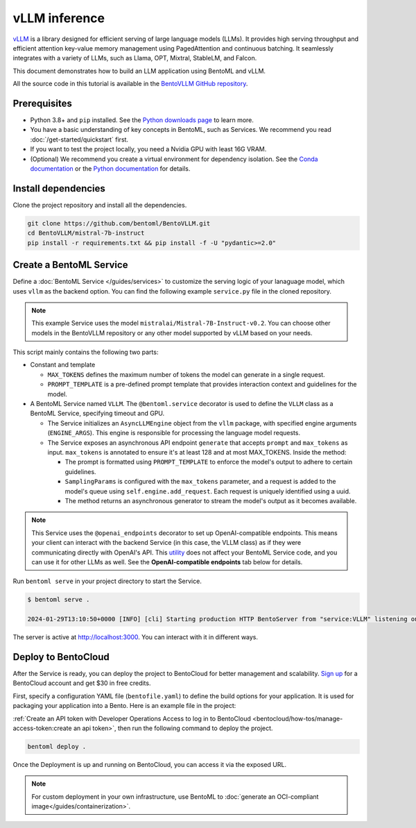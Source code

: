 ==============
vLLM inference
==============

`vLLM <https://github.com/vllm-project/vllm>`_ is a library designed for efficient serving of large language models (LLMs). It provides high serving throughput and efficient attention key-value memory management using PagedAttention and continuous batching. It seamlessly integrates with a variety of LLMs, such as Llama, OPT, Mixtral, StableLM, and Falcon.

This document demonstrates how to build an LLM application using BentoML and vLLM.

All the source code in this tutorial is available in the `BentoVLLM GitHub repository <https://github.com/bentoml/BentoVLLM>`_.

Prerequisites
-------------

- Python 3.8+ and ``pip`` installed. See the `Python downloads page <https://www.python.org/downloads/>`_ to learn more.
- You have a basic understanding of key concepts in BentoML, such as Services. We recommend you read :doc:`/get-started/quickstart` first.
- If you want to test the project locally, you need a Nvidia GPU with least 16G VRAM.
- (Optional) We recommend you create a virtual environment for dependency isolation. See the `Conda documentation <https://conda.io/projects/conda/en/latest/user-guide/tasks/manage-environments.html>`_ or the `Python documentation <https://docs.python.org/3/library/venv.html>`_ for details.

Install dependencies
--------------------

Clone the project repository and install all the dependencies.

.. code-block:: bash

    git clone https://github.com/bentoml/BentoVLLM.git
    cd BentoVLLM/mistral-7b-instruct
    pip install -r requirements.txt && pip install -f -U "pydantic>=2.0"

Create a BentoML Service
------------------------

Define a :doc:`BentoML Service </guides/services>` to customize the serving logic of your lanaguage model, which uses ``vllm`` as the backend option. You can find the following example ``service.py`` file in the cloned repository.

.. note::

    This example Service uses the model ``mistralai/Mistral-7B-Instruct-v0.2``. You can choose other models in the BentoVLLM repository or any other model supported by vLLM based on your needs.

.. code-block:: python
    :caption: `service.py`

    import uuid
    from typing import AsyncGenerator

    import bentoml
    from annotated_types import Ge, Le
    from typing_extensions import Annotated

    from bentovllm_openai.utils import openai_endpoints


    MAX_TOKENS = 1024
    PROMPT_TEMPLATE = """<s>[INST]
    You are a helpful, respectful and honest assistant. Always answer as helpfully as possible, while being safe. Your answers should not include any harmful, unethical, racist, sexist, toxic, dangerous, or illegal content. Please ensure that your responses are socially unbiased and positive in nature.

    If a question does not make any sense, or is not factually coherent, explain why instead of answering something not correct. If you don't know the answer to a question, please don't share false information.

    {user_prompt} [/INST] """

    MODEL_ID = "mistralai/Mistral-7B-Instruct-v0.2"

    @openai_endpoints(served_model=MODEL_ID)
    @bentoml.service(
        name="mistral-7b-instruct-service",
        traffic={
            "timeout": 300,
        },
        resources={
            "gpu": 1,
            "gpu_type": "nvidia-l4",
        },
    )
    class VLLM:
        def __init__(self) -> None:
            from vllm import AsyncEngineArgs, AsyncLLMEngine
            ENGINE_ARGS = AsyncEngineArgs(
                model=MODEL_ID,
                max_model_len=MAX_TOKENS
            )

            self.engine = AsyncLLMEngine.from_engine_args(ENGINE_ARGS)

        @bentoml.api
        async def generate(
            self,
            prompt: str = "Explain superconductors like I'm five years old",
            max_tokens: Annotated[int, Ge(128), Le(MAX_TOKENS)] = MAX_TOKENS,
        ) -> AsyncGenerator[str, None]:
            from vllm import SamplingParams

            SAMPLING_PARAM = SamplingParams(max_tokens=max_tokens)
            prompt = PROMPT_TEMPLATE.format(user_prompt=prompt)
            stream = await self.engine.add_request(uuid.uuid4().hex, prompt, SAMPLING_PARAM)

            cursor = 0
            async for request_output in stream:
                text = request_output.outputs[0].text
                yield text[cursor:]
                cursor = len(text)

This script mainly contains the following two parts:

- Constant and template

  - ``MAX_TOKENS`` defines the maximum number of tokens the model can generate in a single request.
  - ``PROMPT_TEMPLATE`` is a pre-defined prompt template that provides interaction context and guidelines for the model.

- A BentoML Service named ``VLLM``. The ``@bentoml.service`` decorator is used to define the ``VLLM`` class as a BentoML Service, specifying timeout and GPU.

  - The Service initializes an ``AsyncLLMEngine`` object from the ``vllm`` package, with specified engine arguments (``ENGINE_ARGS``). This engine is responsible for processing the language model requests.
  - The Service exposes an asynchronous API endpoint ``generate`` that accepts ``prompt`` and ``max_tokens`` as input. ``max_tokens`` is annotated to ensure it's at least 128 and at most MAX_TOKENS. Inside the method:

    - The prompt is formatted using ``PROMPT_TEMPLATE`` to enforce the model's output to adhere to certain guidelines.
    - ``SamplingParams`` is configured with the ``max_tokens`` parameter, and a request is added to the model's queue using ``self.engine.add_request``. Each request is uniquely identified using a uuid.
    - The method returns an asynchronous generator to stream the model's output as it becomes available.

.. note::

    This Service uses the ``@openai_endpoints`` decorator to set up OpenAI-compatible endpoints. This means your client can interact with the backend Service (in this case, the VLLM class) as if they were communicating directly with OpenAI's API. This `utility <https://github.com/bentoml/BentoVLLM/tree/main/bentovllm_openai>`_ does not affect your BentoML Service code, and you can use it for other LLMs as well. See the **OpenAI-compatible endpoints** tab below for details.

Run ``bentoml serve`` in your project directory to start the Service.

.. code-block:: bash

    $ bentoml serve .

    2024-01-29T13:10:50+0000 [INFO] [cli] Starting production HTTP BentoServer from "service:VLLM" listening on http://localhost:3000 (Press CTRL+C to quit)

The server is active at `http://localhost:3000 <http://localhost:3000>`_. You can interact with it in different ways.

.. tab-set::

    .. tab-item:: CURL

        .. code-block:: bash

            curl -X 'POST' \
                'http://localhost:3000/generate' \
                -H 'accept: text/event-stream' \
                -H 'Content-Type: application/json' \
                -d '{
                "prompt": "Explain superconductors like I'\''m five years old",
                "max_tokens": 1024
            }'

    .. tab-item:: Python client

        .. code-block:: python

            import bentoml

            with bentoml.SyncHTTPClient("http://localhost:3000") as client:
                response_generator = client.generate(
                    prompt="Explain superconductors like I'm five years old",
                    max_tokens=1024
                )
                for response in response_generator:
                    print(response)

    .. tab-item:: OpenAI-compatible endpoints

        The ``@openai_endpoints`` decorator provides OpenAI-compatible endpoints (``chat/completions`` and ``completions``) for the Service. To interact with them, simply set the ``base_url`` parameter as the BentoML server address in the client.

        .. code-block:: python

            from openai import OpenAI
            import os

            client = OpenAI(base_url='http://localhost:3000/v1', api_key='na')

            # Use the following func to get the available models
            client.models.list()

            chat_completion = client.chat.completions.create(
                model="mistralai/Mistral-7B-Instruct-v0.2",
                messages=[
                    {
                        "role": "user",
                        "content": "Explain superconductors like I'm five years old"
                    }
                ],
                stream=True,
            )
            for chunk in chat_completion:
                # Extract and print the content of the model's reply
                print(chunk.choices[0].delta.content or "", end="")

        For more information, see the `OpenAI API reference documentation <https://platform.openai.com/docs/api-reference/introduction>`_.

        If your Service is deployed with :ref:`protected endpoints on BentoCloud <bentocloud/how-tos/manage-access-token:access protected deployments>`, you need to set the environment variable ``OPENAI_API_KEY`` to your BentoCloud API key first.

        .. code-block:: bash

            export OPENAI_API_KEY={YOUR_BENTOCLOUD_API_TOKEN}

        You can then use the following line to replace the client in the above code snippet. Refer to :ref:`bentocloud/how-tos/call-deployment-endpoints:obtain the endpoint url` to retrieve the endpoint URL.

        .. code-block:: python

            client = OpenAI(base_url='your_bentocloud_deployment_endpoint_url/v1')

    .. tab-item:: Swagger UI

        Visit `http://localhost:3000 <http://localhost:3000/>`_, scroll down to **Service APIs**, and click **Try it out**. In the **Request body** box, enter your prompt and click **Execute**.

        .. image:: ../../_static/img/use-cases/large-language-models/vllm/service-ui.png

Deploy to BentoCloud
--------------------

After the Service is ready, you can deploy the project to BentoCloud for better management and scalability. `Sign up <https://www.bentoml.com/>`_ for a BentoCloud account and get $30 in free credits.

First, specify a configuration YAML file (``bentofile.yaml``) to define the build options for your application. It is used for packaging your application into a Bento. Here is an example file in the project:

.. code-block:: yaml
    :caption: `bentofile.yaml`

    service: "service:VLLM"
    labels:
      owner: bentoml-team
      stage: demo
    include:
    - "*.py"
    - "bentovllm_openai/*.py"
    python:
      requirements_txt: "./requirements.txt"

:ref:`Create an API token with Developer Operations Access to log in to BentoCloud <bentocloud/how-tos/manage-access-token:create an api token>`, then run the following command to deploy the project.

.. code-block:: bash

    bentoml deploy .

Once the Deployment is up and running on BentoCloud, you can access it via the exposed URL.

.. image:: ../../_static/img/use-cases/large-language-models/vllm/vllm-bentocloud.png

.. note::

   For custom deployment in your own infrastructure, use BentoML to :doc:`generate an OCI-compliant image</guides/containerization>`.
